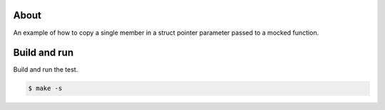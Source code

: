 About
=====

An example of how to copy a single member in a struct pointer
parameter passed to a mocked function.

Build and run
=============

Build and run the test.

.. code-block::

   $ make -s
